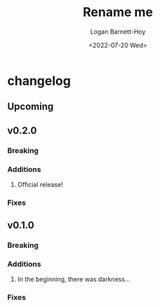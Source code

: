 #+title:     Rename me
#+author:    Logan Barnett-Hoy
#+email:     logustus@gmail.com
#+date:      <2022-07-20 Wed>
#+language:  en
#+file_tags:
#+tags:

* changelog
** Upcoming
** v0.2.0
*** Breaking
*** Additions
1. Official release!
*** Fixes
** v0.1.0
*** Breaking
*** Additions
1. In the beginning, there was darkness...
*** Fixes
